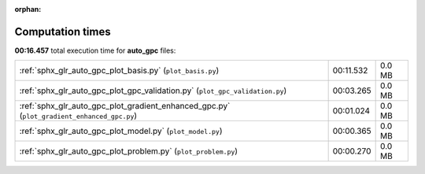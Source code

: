 
:orphan:

.. _sphx_glr_auto_gpc_sg_execution_times:

Computation times
=================
**00:16.457** total execution time for **auto_gpc** files:

+--------------------------------------------------------------------------------------------+-----------+--------+
| :ref:`sphx_glr_auto_gpc_plot_basis.py` (``plot_basis.py``)                                 | 00:11.532 | 0.0 MB |
+--------------------------------------------------------------------------------------------+-----------+--------+
| :ref:`sphx_glr_auto_gpc_plot_gpc_validation.py` (``plot_gpc_validation.py``)               | 00:03.265 | 0.0 MB |
+--------------------------------------------------------------------------------------------+-----------+--------+
| :ref:`sphx_glr_auto_gpc_plot_gradient_enhanced_gpc.py` (``plot_gradient_enhanced_gpc.py``) | 00:01.024 | 0.0 MB |
+--------------------------------------------------------------------------------------------+-----------+--------+
| :ref:`sphx_glr_auto_gpc_plot_model.py` (``plot_model.py``)                                 | 00:00.365 | 0.0 MB |
+--------------------------------------------------------------------------------------------+-----------+--------+
| :ref:`sphx_glr_auto_gpc_plot_problem.py` (``plot_problem.py``)                             | 00:00.270 | 0.0 MB |
+--------------------------------------------------------------------------------------------+-----------+--------+
